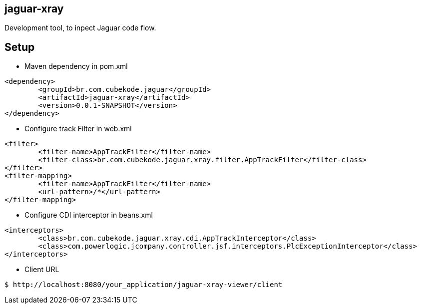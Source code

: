== jaguar-xray

Development tool, to inpect Jaguar code flow.

== Setup

* Maven dependency in pom.xml
[source,xml]
----
<dependency>
	<groupId>br.com.cubekode.jaguar</groupId>
	<artifactId>jaguar-xray</artifactId>
	<version>0.0.1-SNAPSHOT</version>
</dependency> 
----

* Configure track Filter in web.xml
[source,xml]
----
<filter>
	<filter-name>AppTrackFilter</filter-name>
	<filter-class>br.com.cubekode.jaguar.xray.filter.AppTrackFilter</filter-class>
</filter>
<filter-mapping>
	<filter-name>AppTrackFilter</filter-name>
	<url-pattern>/*</url-pattern>
</filter-mapping> 
----

* Configure CDI interceptor in beans.xml
[source,xml]
----
<interceptors>
	<class>br.com.cubekode.jaguar.xray.cdi.AppTrackInterceptor</class>
	<class>com.powerlogic.jcompany.controller.jsf.interceptors.PlcExceptionInterceptor</class>
</interceptors>
----

* Client URL
----
$ http://localhost:8080/your_application/jaguar-xray-viewer/client
----
